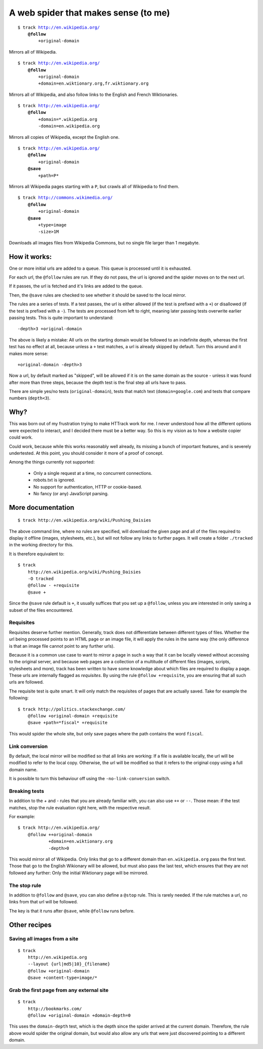 =====================================
A web spider that makes sense (to me)
=====================================

.. parsed-literal::

    $ track http://en.wikipedia.org/
        **@follow**
            +original-domain

Mirrors all of Wikipedia.


.. parsed-literal::

    $ track http://en.wikipedia.org/
        **@follow**
            +original-domain
            +domain=en.wiktionary.org,fr.wiktionary.org

Mirrors all of Wikipedia, and also follow links to the English and French
Wiktionaries.


.. parsed-literal::

    $ track http://en.wikipedia.org/
        **@follow**
            +domain=\*.wikipedia.org
            -domain=en.wikipedia.org


Mirrors all copies of Wikipedia, except the English one.


.. parsed-literal::

    $ track http://en.wikipedia.org/
        **@follow**
            +original-domain
        **@save**
            +path=P\*

Mirrors all Wikipedia pages starting with a ``P``, but crawls all of
Wikipedia to find them.


.. parsed-literal::

    $ track http://commons.wikimedia.org/
        **@follow**
            +original-domain
        **@save**
            +type=image
            -size>1M

Downloads all images files from Wikipedia Commons, but no single file
larger than 1 megabyte.


How it works:
-------------

One or more initial urls are added to a queue. This queue is processed
until it is exhausted.

For each url, the ``@follow`` rules are run. If they do not pass, the
url is ignored and the spider moves on to the next url.

If it passes, the url is fetched and it's links are added to the queue.

Then, the ``@save`` rules are checked to see whether it should be
saved to the local mirror.

The rules are a series of tests. If a test passes, the url is either
allowed (if the test is prefixed with a ``+``) or disallowed (if the
test is prefixed with a ``-``). The tests are processed from left to right,
meaning later passing tests overwrite earlier passing tests. This is
quite important to understand::

    -depth>3 +original-domain

The above is likely a mistake: All urls on the starting domain
would be followed to an indefinite depth, whereas the first test has
no effect at all, because unless a ``+`` test matches, a url is already
skipped by default. Turn this around and it makes more sense::

    +original-domain -depth>3

Now a url, by default marked as "skipped", will be allowed if it is on
the same domain as the source - unless it was found after more than three
steps, because the depth test is the final step all urls have to pass.

There are simple yes/no tests (``original-domain``), tests that match
text (``domain=google.com``) and tests that compare numbers
(``depth<3``).


Why?
----

This was born out of my frustration trying to make HTTrack work for me.
I never understood how all the different options were expected to interact,
and I decided there must be a better way. So this is my vision as to how
a website copier could work.

Could work, because while this works reasonably well already, its missing
a bunch of important features, and is severely undertested. At this point,
you should consider it more of a proof of concept.

Among the things currently not supported:

    - Only a single request at a time, no concurrent connections.
    - robots.txt is ignored.
    - No support for authentication, HTTP or cookie-based.
    - No fancy (or any) JavaScript parsing.


More documentation
------------------

::

    $ track http://en.wikipedia.org/wiki/Pushing_Daisies

The above command line, where no rules are specified, will download the
given page and all of the files required to display it offline (images,
stylesheets, etc.), but will not follow any links to further pages. It
will create a folder ``./tracked`` in the working directory for this.

It is therefore equivalent to::

    $ track
        http://en.wikipedia.org/wiki/Pushing_Daisies
        -O tracked
        @follow - +requisite
        @save +


Since the ``@save`` rule default is ``+``, it usually suffices that you
set up a ``@follow``, unless you are interested in only saving a subset
of the files encountered.


Requisites
~~~~~~~~~~

Requisites deserve further mention. Generally, track does not differentiate
between different types of files. Whether the url being processed points to
an HTML page or an image file, it will apply the rules in the same way (the
only difference is that an image file cannot point to any further urls).

Because it is a common use case to want to mirror a page in such a way that
it can be locally viewed without accessing to the original server, and
because web pages are a collection of a multitude of different files
(images, scripts, stylesheets and more), track has been written to have some
knowledge about which files are required to display a page. These urls are
internally flagged as *requisites*. By using the rule ``@follow +requisite``,
you are ensuring that all such urls are followed.

The requisite test is quite smart. It will only match the requisites of
pages that are actually saved. Take for example the following::

    $ track http://politics.stackexchange.com/
        @follow +original-domain +requisite
        @save +path=*fiscal* +requisite

This would spider the whole site, but only save pages where the path
contains the word ``fiscal``.


Link conversion
~~~~~~~~~~~~~~~

By default, the local mirror will be modified so that all links are
working: If a file is available locally, the url will be modified to
refer to the local copy. Otherwise, the url will be modified so that
it refers to the original copy using a full domain name.

It is possible to turn this behaviour off using the
``-no-link-conversion`` switch.


Breaking tests
~~~~~~~~~~~~~~

In addition to the `+` and `-` rules that you are already familiar with,
you can also use ``++`` or ``--``. Those mean: if the test matches, stop
the rule evaluation right here, with the respective result.

For example::

    $ track http://en.wikipedia.org/
        @follow ++original-domain
                +domain=en.wiktionary.org
                -depth>0

This would mirror all of Wikipedia. Only links that go to a different
domain than ``en.wikipedia.org`` pass the first test. Those that go
to the English Wikionary will be allowed, but must also pass the last
test, which ensures that they are not followed any further: Only the
initial Wiktionary page will be mirrored.


The stop rule
~~~~~~~~~~~~~

In addition to ``@follow`` and ``@save``, you can also define a ``@stop``
rule. This is rarely needed. If the rule matches a url, no links from
that url will be followed.

The key is that it runs after ``@save``, while ``@follow`` runs before.


Other recipes
-------------

Saving all images from a site
~~~~~~~~~~~~~~~~~~~~~~~~~~~~~

::

    $ track
        http://en.wikipedia.org
        --layout {url|md5|10}_{filename}
        @follow +original-domain
        @save +content-type=image/*


Grab the first page from any external site
~~~~~~~~~~~~~~~~~~~~~~~~~~~~~~~~~~~~~~~~~~

::

    $ track
        http://bookmarks.com/
        @follow +original-domain +domain-depth=0

This uses the ``domain-depth`` test, which is the depth since the spider
arrived at the current domain. Therefore, the rule above would spider the
original domain, but would also allow any urls that were just discovered
pointing to a different domain.
